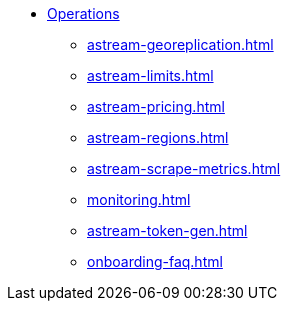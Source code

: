 * xref:astream-georeplication.adoc[Operations]
** xref:astream-georeplication.adoc[]
** xref:astream-limits.adoc[]
** xref:astream-pricing.adoc[]
** xref:astream-regions.adoc[]
** xref:astream-scrape-metrics.adoc[]
** xref:monitoring.adoc[]
** xref:astream-token-gen.adoc[]
** xref:onboarding-faq.adoc[]
